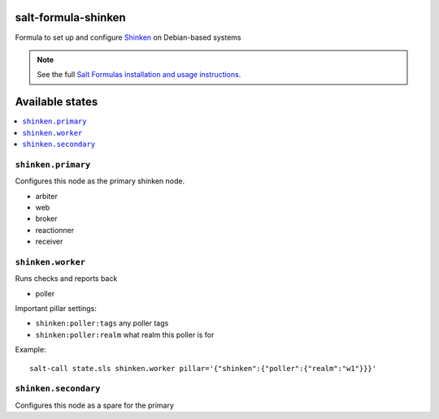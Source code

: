 salt-formula-shinken
====================

Formula to set up and configure Shinken_ on Debian-based systems

.. _Shinken: http://shinken-monitoring.org/

.. note::

    See the full `Salt Formulas installation and usage instructions
    <http://docs.saltstack.com/en/latest/topics/development/conventions/formulas.html>`_.


Available states
================

.. contents::
   :local:

``shinken.primary``
-------------------

Configures this node as the primary shinken node.

* arbiter
* web
* broker
* reactionner
* receiver

``shinken.worker``
------------------

Runs checks and reports back

* poller

Important pillar settings:

* ``shinken:poller:tags`` any poller tags
* ``shinken:poller:realm`` what realm this poller is for

Example::

  salt-call state.sls shinken.worker pillar='{"shinken":{"poller":{"realm":"w1"}}}'

``shinken.secondary``
---------------------

Configures this node as a spare for the primary
